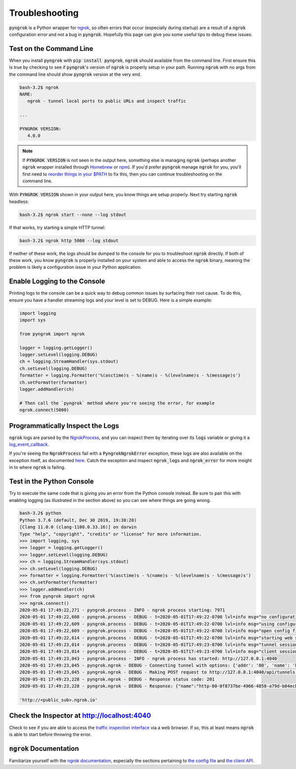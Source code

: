 ===============
Troubleshooting
===============

:code:`pyngrok` is a Python wrapper for `ngrok <https://ngrok.com/>`_, so often errors that occur (especially during
startup) are a result of a :code:`ngrok` configuration error and not a bug in :code:`pyngrok`. Hopefully this page can
give you some useful tips to debug these issues.

Test on the Command Line
------------------------

When you install :code:`pyngrok` with :code:`pip install pyngrok`, :code:`ngrok` should available from the command
line. First ensure this is true by checking to see if :code:`pyngrok`'s version of :code:`ngrok` is properly setup in
your path. Running :code:`ngrok` with no args from the command line should show :code:`pyngrok` version at the very
end.

.. code-block:: shell

    bash-3.2$ ngrok
    NAME:
       ngrok - tunnel local ports to public URLs and inspect traffic

    ...

    PYNGROK VERSION:
       4.0.0

.. note::

    If :code:`PYNGROK VERSION` is not seen in the output here, something else is managing :code:`ngrok` (perhaps
    another :code:`ngrok` wrapper installed through `Homebrew <https://brew.sh/>`_ or `npm <https://www.npmjs.com/>`_).
    If you'd prefer :code:`pyngrok` manage :code:`ngrok` for you, you'll first need to
    `reorder things in your $PATH <https://stackoverflow.com/a/32170849/1128413>`_ to fix this, then you can continue
    troubleshooting on the command line.

With :code:`PYNGROK VERSION` shown in your output here, you know things are setup properly. Next try starting
:code:`ngrok` headless:

.. code-block:: shell

    bash-3.2$ ngrok start --none --log stdout

If that works, try starting a simple HTTP tunnel:

.. code-block:: shell

    bash-3.2$ ngrok http 5000 --log stdout

If neither of these work, the logs should be dumped to the console for you to troubleshoot :code:`ngrok`
directly. If both of these work, you know :code:`pyngrok` is properly installed on your system and able to access
the :code:`ngrok` binary, meaning the problem is likely a configuration issue in your Python application.

Enable Logging to the Console
-----------------------------

Printing logs to the console can be a quick way to debug common issues by surfacing their root cause. To do this,
ensure you have a handler streaming logs and your level is set to DEBUG. Here is a simple example:

.. code-block:: python

    import logging
    import sys

    from pyngrok import ngrok

    logger = logging.getLogger()
    logger.setLevel(logging.DEBUG)
    ch = logging.StreamHandler(sys.stdout)
    ch.setLevel(logging.DEBUG)
    formatter = logging.Formatter('%(asctime)s - %(name)s - %(levelname)s - %(message)s')
    ch.setFormatter(formatter)
    logger.addHandler(ch)

    # Then call the `pyngrok` method where you're seeing the error, for example
    ngrok.connect(5000)


Programmatically Inspect the Logs
---------------------------------

:code:`ngrok` logs are parsed by the `NgrokProcess <api.html#pyngrok.process.NgrokProcess>`_, and you can
inspect them by iterating over its :code:`logs` variable or giving it a
`log_event_callback <index.html#event-logs>`_.

If you're seeing the :code:`NgrokProcess` fail with a :code:`PyngrokNgrokError` exception, these logs are also
available on the exception itself, as documented `here <https://pyngrok.readthedocs.io/en/latest/api.html#pyngrok.exception.PyngrokNgrokError>`_.
Catch the exception and inspect :code:`ngrok_logs` and :code:`ngrok_error` for more insight in to where :code:`ngrok`
is failing.

Test in the Python Console
--------------------------

Try to execute the same code that is giving you an error from the Python console instead. Be sure to pair this with
enabling logging (as illustrated in the section above) so you can see where things are going wrong.

.. code-block:: shell

    bash-3.2$ python
    Python 3.7.6 (default, Dec 30 2019, 19:38:28)
    [Clang 11.0.0 (clang-1100.0.33.16)] on darwin
    Type "help", "copyright", "credits" or "license" for more information.
    >>> import logging, sys
    >>> logger = logging.getLogger()
    >>> logger.setLevel(logging.DEBUG)
    >>> ch = logging.StreamHandler(sys.stdout)
    >>> ch.setLevel(logging.DEBUG)
    >>> formatter = logging.Formatter('%(asctime)s - %(name)s - %(levelname)s - %(message)s')
    >>> ch.setFormatter(formatter)
    >>> logger.addHandler(ch)
    >>> from pyngrok import ngrok
    >>> ngrok.connect()
    2020-05-01 17:49:22,271 - pyngrok.process - INFO - ngrok process starting: 7971
    2020-05-01 17:49:22,608 - pyngrok.process - DEBUG - t=2020-05-01T17:49:22-0700 lvl=info msg="no configuration paths supplied"
    2020-05-01 17:49:22,609 - pyngrok.process - DEBUG - t=2020-05-01T17:49:22-0700 lvl=info msg="using configuration at default config path" path=/Users/<username>/.ngrok2/ngrok.yml
    2020-05-01 17:49:22,609 - pyngrok.process - DEBUG - t=2020-05-01T17:49:22-0700 lvl=info msg="open config file" path=/Users/<username>/.ngrok2/ngrok.yml err=nil
    2020-05-01 17:49:22,614 - pyngrok.process - DEBUG - t=2020-05-01T17:49:22-0700 lvl=info msg="starting web service" obj=web addr=127.0.0.1:4040
    2020-05-01 17:49:23,014 - pyngrok.process - DEBUG - t=2020-05-01T17:49:23-0700 lvl=info msg="tunnel session started" obj=tunnels.session
    2020-05-01 17:49:23,014 - pyngrok.process - DEBUG - t=2020-05-01T17:49:23-0700 lvl=info msg="client session established" obj=csess id=6d91cd2b00ce
    2020-05-01 17:49:23,043 - pyngrok.process - INFO - ngrok process has started: http://127.0.0.1:4040
    2020-05-01 17:49:23,045 - pyngrok.ngrok - DEBUG - Connecting tunnel with options: {'addr': '80', 'name': 'http-80-0f8737be-4966-4858-a79d-b04ecb5dbaba', 'proto': 'http'}
    2020-05-01 17:49:23,045 - pyngrok.ngrok - DEBUG - Making POST request to http://127.0.0.1:4040/api/tunnels with data: {"addr": "80", "name": "http-80-0f8737be-4966-4858-a79d-b04ecb5dbaba", "proto": "http"}
    2020-05-01 17:49:23,228 - pyngrok.ngrok - DEBUG - Response status code: 201
    2020-05-01 17:49:23,228 - pyngrok.ngrok - DEBUG - Response: {"name":"http-80-0f8737be-4966-4858-a79d-b04ecb5dbaba","uri":"/api/tunnels/0f8737be-4966-4858-a79d-b04ecb5dbaba","public_url":"https://<public_sub>.ngrok.io","proto":"https","config":{"addr":"http://localhost:80","inspect":true},"metrics":{"conns":{"count":0,"gauge":0,"rate1":0,"rate5":0,"rate15":0,"p50":0,"p90":0,"p95":0,"p99":0},"http":{"count":0,"rate1":0,"rate5":0,"rate15":0,"p50":0,"p90":0,"p95":0,"p99":0}}}

    'http://<public_sub>.ngrok.io'

Check the Inspector at http://localhost:4040
--------------------------------------------

Check to see if you are able to access the `traffic inspection interface <https://ngrok.com/docs#getting-started-inspect>`_
via a web browser. If so, this at least means :code:`ngrok` is able to start before throwing the error.

:code:`ngrok` Documentation
---------------------------

Familiarize yourself with the `ngrok documentation <https://ngrok.com/docs>`_, especially the sections pertaining to
`the config file <https://ngrok.com/docs#config>`_ and `the client API <https://ngrok.com/docs#client-api>`_.
